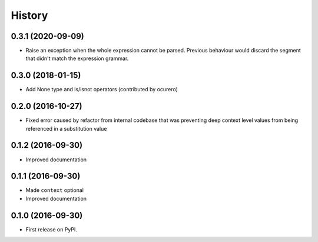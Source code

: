 =======
History
=======

0.3.1 (2020-09-09)
------------------

* Raise an exception when the whole expression cannot be parsed. Previous behaviour would discard the segment
  that didn't match the expression grammar.


0.3.0 (2018-01-15)
------------------

* Add None type and is/isnot operators (contributed by ocurero)


0.2.0 (2016-10-27)
------------------

* Fixed error caused by refactor from internal codebase that was preventing deep context level values from being
  referenced in a substitution value


0.1.2 (2016-09-30)
------------------

* Improved documentation


0.1.1 (2016-09-30)
------------------

* Made ``context`` optional
* Improved documentation


0.1.0 (2016-09-30)
------------------

* First release on PyPI.
